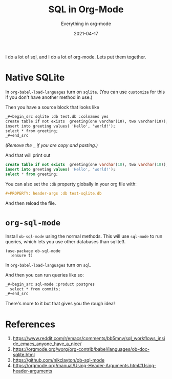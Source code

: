 #+title: SQL in Org-Mode
#+subtitle: Everything in org-mode
#+tags: emacs, sql, org-mode
#+date: 2021-04-17
#+PROPERTY: header-args :db test-sqlite.db

I do a lot of sql, and I do a lot of org-mode.  Lets put them
together.

* Native SQLite

In =org-babel-load-languages= turn on =sqlite=.  (You can use =customize=
for this if you don't have another method in use.)

Then you have a source block that looks like

#+begin_src org
  _#+begin_src sqlite :db test.db :colnames yes
  create table if not exists  greeting(one varchar(10), two varchar(10));
  insert into greeting values( 'Hello', 'world!');
  select * from greeting;
  _#+end_src
#+end_src

/(Remove the =_= if you are copy and pasting.)/

And that will print out

#+attr_html: :class d-none
#+begin_src sqlite :colnames yes
  create table if not exists  greeting(one varchar(10), two varchar(10));
  insert into greeting values( 'Hello', 'world!');
  select * from greeting;
#+end_src

#+RESULTS:
| one   | two    |
|-------+--------|
| Hello | world! |

You can also set the =:db= property globally in your org file with:

#+begin_src org
#+PROPERTY: header-args :db test-sqlite.db
#+end_src

And then reload the file.

* =org-sql-mode=

Install =ob-sql-mode= using the normal methods. This will use =sql-mode=
to run queries, which lets you use other databases than sqlite3.

#+begin_src elisp
  (use-package ob-sql-mode
    :ensure t)
#+end_src

#+RESULTS:

In =org-babel-load-languages= turn on =sql=.

And then you can run queries like so:

#+begin_src org
  _#+begin_src sql-mode :product postgres
    select * from commits;
  _#+end_src
#+end_src

There's more to it but that gives you the rough idea!

* References

1. https://www.reddit.com/r/emacs/comments/bb5mnv/sql_workflows_inside_emacs_anyone_have_a_nice/
2. https://orgmode.org/worg/org-contrib/babel/languages/ob-doc-sqlite.html
3. https://github.com/nikclayton/ob-sql-mode
4. https://orgmode.org/manual/Using-Header-Arguments.html#Using-header-arguments
